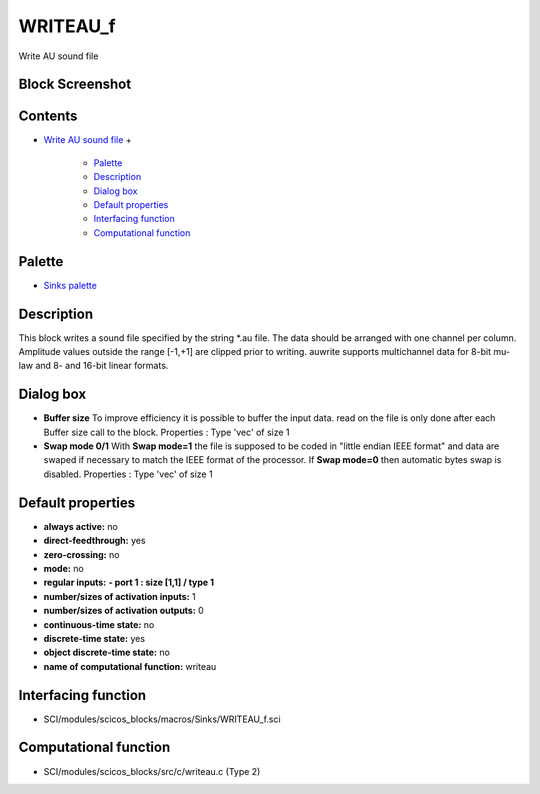 


WRITEAU_f
=========

Write AU sound file



Block Screenshot
~~~~~~~~~~~~~~~~





Contents
~~~~~~~~


+ `Write AU sound file`_
  +

    + `Palette`_
    + `Description`_
    + `Dialog box`_
    + `Default properties`_
    + `Interfacing function`_
    + `Computational function`_





Palette
~~~~~~~


+ `Sinks palette`_




Description
~~~~~~~~~~~

This block writes a sound file specified by the string *.au file. The
data should be arranged with one channel per column. Amplitude values
outside the range [-1,+1] are clipped prior to writing. auwrite
supports multichannel data for 8-bit mu-law and 8- and 16-bit linear
formats.



Dialog box
~~~~~~~~~~






+ **Buffer size** To improve efficiency it is possible to buffer the
  input data. read on the file is only done after each Buffer size call
  to the block. Properties : Type 'vec' of size 1
+ **Swap mode 0/1** With **Swap mode=1** the file is supposed to be
  coded in "little endian IEEE format" and data are swaped if necessary
  to match the IEEE format of the processor. If **Swap mode=0** then
  automatic bytes swap is disabled. Properties : Type 'vec' of size 1




Default properties
~~~~~~~~~~~~~~~~~~


+ **always active:** no
+ **direct-feedthrough:** yes
+ **zero-crossing:** no
+ **mode:** no
+ **regular inputs:** **- port 1 : size [1,1] / type 1**
+ **number/sizes of activation inputs:** 1
+ **number/sizes of activation outputs:** 0
+ **continuous-time state:** no
+ **discrete-time state:** yes
+ **object discrete-time state:** no
+ **name of computational function:** writeau




Interfacing function
~~~~~~~~~~~~~~~~~~~~


+ SCI/modules/scicos_blocks/macros/Sinks/WRITEAU_f.sci




Computational function
~~~~~~~~~~~~~~~~~~~~~~


+ SCI/modules/scicos_blocks/src/c/writeau.c (Type 2)


.. _Palette: WRITEAU_f.html#Palette_WRITEAU_f
.. _Dialog box: WRITEAU_f.html#Dialogbox_WRITEAU_f
.. _Computational function: WRITEAU_f.html#Computationalfunction_WRITEAU_f
.. _Default properties: WRITEAU_f.html#Defaultproperties_WRITEAU_f
.. _Interfacing function: WRITEAU_f.html#Interfacingfunction_WRITEAU_f
.. _Description: WRITEAU_f.html#Description_WRITEAU_f
.. _Sinks palette: Sinks_pal.html
.. _Write AU sound file: WRITEAU_f.html


